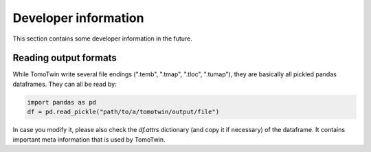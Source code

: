 Developer information
=====================

This section contains some developer information in the future.


Reading output formats
**********************

While TomoTwin write several file endings (".temb", ".tmap", ".tloc", ".tumap"), they are basically all pickled pandas dataframes.
They can all be read by:

.. code:: python

    import pandas as pd
    df = pd.read_pickle("path/to/a/tomotwin/output/file")

In case you modify it, please also check  the `df.attrs` dictionary (and copy it if necessary) of the dataframe. It contains important meta information that is used by TomoTwin.





